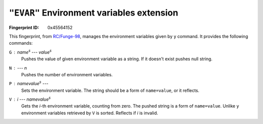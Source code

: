 .. _EVAR:

``"EVAR"`` Environment variables extension
--------------------------------------------

:Fingerprint ID: 0x45564152

This fingerprint, from `RC/Funge-98`__, manages the environment variables given by ``y`` command. It provides the following commands:

__ http://www.rcfunge98.com/rcsfingers.html#EVAR

``G`` : *name*\ :sup:`s` --- *value*\ :sup:`s`
    Pushes the value of given environment variable as a string. If it doesn't exist pushes null string.

``N`` : --- *n*
    Pushes the number of environment variables.

``P`` : *namevalue*\ :sup:`s` ---
    Sets the environment variable. The string should be a form of ``name=value``, or it reflects.

``V`` : *i* --- *namevalue*\ :sup:`s`
    Gets the *i*-th environment variable, counting from zero. The pushed string is a form of ``name=value``. Unlike ``y`` environment variables retrieved by ``V`` is sorted. Reflects if *i* is invalid.

